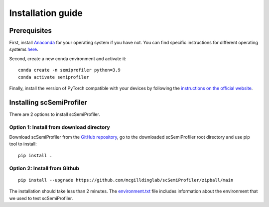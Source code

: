 Installation guide
==================


Prerequisites
-------------

First, install `Anaconda <https://www.anaconda.com/>`_ for your operating system if you have not. You can find specific instructions for different operating systems `here <https://conda.io/projects/conda/en/latest/user-guide/getting-started.html>`_.

Second, create a new conda environment and activate it::

    conda create -n semiprofiler python=3.9
    conda activate semiprofiler

Finally, install the version of PyTorch compatible with your devices by following the `instructions on the official website <https://pytorch.org/get-started/locally/>`_.


Installing scSemiProfiler
-------------------------

There are 2 options to install scSemiProfiler.

Option 1: Install from download directory
^^^^^^^^^^^^^^^^^^^^^^^^^^^^^^^^^^^^^^^^^

Download scSemiProfiler from the `GitHub repository <https://github.com/mcgilldinglab/scSemiProfiler>`_, go to the downloaded scSemiProfiler root directory and use pip tool to install::

    pip install .

Option 2: Install from Github
^^^^^^^^^^^^^^^^^^^^^^^^^^^^^

::

    pip install --upgrade https://github.com/mcgilldinglab/scSemiProfiler/zipball/main

The installation should take less than 2 minutes.
The `environment.txt <environment.txt>`_ file includes information about the environment that we used to test scSemiProfiler.



